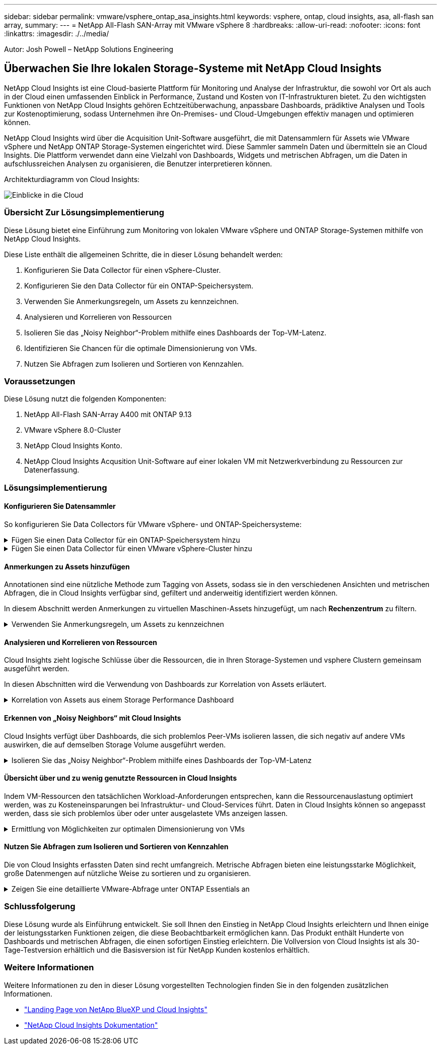 ---
sidebar: sidebar 
permalink: vmware/vsphere_ontap_asa_insights.html 
keywords: vsphere, ontap, cloud insights, asa, all-flash san array, 
summary:  
---
= NetApp All-Flash SAN-Array mit VMware vSphere 8
:hardbreaks:
:allow-uri-read: 
:nofooter: 
:icons: font
:linkattrs: 
:imagesdir: ./../media/


[role="lead"]
Autor: Josh Powell – NetApp Solutions Engineering



== Überwachen Sie Ihre lokalen Storage-Systeme mit NetApp Cloud Insights

NetApp Cloud Insights ist eine Cloud-basierte Plattform für Monitoring und Analyse der Infrastruktur, die sowohl vor Ort als auch in der Cloud einen umfassenden Einblick in Performance, Zustand und Kosten von IT-Infrastrukturen bietet. Zu den wichtigsten Funktionen von NetApp Cloud Insights gehören Echtzeitüberwachung, anpassbare Dashboards, prädiktive Analysen und Tools zur Kostenoptimierung, sodass Unternehmen ihre On-Premises- und Cloud-Umgebungen effektiv managen und optimieren können.

NetApp Cloud Insights wird über die Acquisition Unit-Software ausgeführt, die mit Datensammlern für Assets wie VMware vSphere und NetApp ONTAP Storage-Systemen eingerichtet wird. Diese Sammler sammeln Daten und übermitteln sie an Cloud Insights. Die Plattform verwendet dann eine Vielzahl von Dashboards, Widgets und metrischen Abfragen, um die Daten in aufschlussreichen Analysen zu organisieren, die Benutzer interpretieren können.

Architekturdiagramm von Cloud Insights:

image::vmware-asa-image29.png[Einblicke in die Cloud]



=== Übersicht Zur Lösungsimplementierung

Diese Lösung bietet eine Einführung zum Monitoring von lokalen VMware vSphere und ONTAP Storage-Systemen mithilfe von NetApp Cloud Insights.

Diese Liste enthält die allgemeinen Schritte, die in dieser Lösung behandelt werden:

. Konfigurieren Sie Data Collector für einen vSphere-Cluster.
. Konfigurieren Sie den Data Collector für ein ONTAP-Speichersystem.
. Verwenden Sie Anmerkungsregeln, um Assets zu kennzeichnen.
. Analysieren und Korrelieren von Ressourcen
. Isolieren Sie das „Noisy Neighbor“-Problem mithilfe eines Dashboards der Top-VM-Latenz.
. Identifizieren Sie Chancen für die optimale Dimensionierung von VMs.
. Nutzen Sie Abfragen zum Isolieren und Sortieren von Kennzahlen.




=== Voraussetzungen

Diese Lösung nutzt die folgenden Komponenten:

. NetApp All-Flash SAN-Array A400 mit ONTAP 9.13
. VMware vSphere 8.0-Cluster
. NetApp Cloud Insights Konto.
. NetApp Cloud Insights Acqusition Unit-Software auf einer lokalen VM mit Netzwerkverbindung zu Ressourcen zur Datenerfassung.




=== Lösungsimplementierung



==== Konfigurieren Sie Datensammler

So konfigurieren Sie Data Collectors für VMware vSphere- und ONTAP-Speichersysteme:

.Fügen Sie einen Data Collector für ein ONTAP-Speichersystem hinzu
[%collapsible]
====
. Sobald Sie sich bei Cloud Insights angemeldet haben, navigieren Sie zu *Observability > Collectors > Data Collectors*, und drücken Sie die Taste, um einen neuen Data Collector zu installieren.
+
image::vmware-asa-image31.png[Neuer Data Collector]

. Suchen Sie hier nach *ONTAP* und klicken Sie auf *ONTAP Datenmanagement Software*.
+
image::vmware-asa-image30.png[Suchen Sie nach Data Collector]

. Geben Sie auf der Seite *Collector konfigurieren* einen Namen für den Collector ein, geben Sie die richtige *Acquisition Unit* an und geben Sie die Anmeldeinformationen für das ONTAP-Speichersystem an. Klicken Sie unten auf der Seite auf *Speichern und fortfahren* und dann auf *Setup abschließen*, um die Konfiguration abzuschließen.
+
image::vmware-asa-image32.png[Collector Konfigurieren]



====
.Fügen Sie einen Data Collector für einen VMware vSphere-Cluster hinzu
[%collapsible]
====
. Navigieren Sie erneut zu *Observability > Collectors > Data Collectors*, und drücken Sie die Taste, um einen neuen Data Collector zu installieren.
+
image::vmware-asa-image31.png[Neuer Data Collector]

. Suchen Sie hier nach *vSphere* und klicken Sie auf *VMware vSphere*.
+
image::vmware-asa-image33.png[Suchen Sie nach Data Collector]

. Geben Sie auf der Seite *Configure Collector* einen Namen für den Collector ein, geben Sie die richtige *Acquisition Unit* an und geben Sie die Anmeldeinformationen für den vCenter-Server an. Klicken Sie unten auf der Seite auf *Speichern und fortfahren* und dann auf *Setup abschließen*, um die Konfiguration abzuschließen.
+
image::vmware-asa-image34.png[Collector Konfigurieren]



====


==== Anmerkungen zu Assets hinzufügen

Annotationen sind eine nützliche Methode zum Tagging von Assets, sodass sie in den verschiedenen Ansichten und metrischen Abfragen, die in Cloud Insights verfügbar sind, gefiltert und anderweitig identifiziert werden können.

In diesem Abschnitt werden Anmerkungen zu virtuellen Maschinen-Assets hinzugefügt, um nach *Rechenzentrum* zu filtern.

.Verwenden Sie Anmerkungsregeln, um Assets zu kennzeichnen
[%collapsible]
====
. Navigieren Sie im linken Menü zu *Observability > Enrich > Anmerkungsregeln* und klicken Sie auf die Schaltfläche *+ Regel* oben rechts, um eine neue Regel hinzuzufügen.
+
image::vmware-asa-image35.png[Auf Anmerkungsregeln zugreifen]

. Geben Sie im Dialogfeld *Regel hinzufügen* einen Namen für die Regel ein, suchen Sie eine Abfrage, auf die die Regel angewendet wird, das betroffene Anmerkungsfeld und den einzufüllenden Wert.
+
image::vmware-asa-image36.png[Regel Hinzufügen]

. Klicken Sie in der oberen rechten Ecke der Seite *Anmerkungsregeln* auf *Alle Regeln ausführen*, um die Regel auszuführen und die Anmerkung auf die Assets anzuwenden.
+
image::vmware-asa-image37.png[Führen Sie alle Regeln aus]



====


==== Analysieren und Korrelieren von Ressourcen

Cloud Insights zieht logische Schlüsse über die Ressourcen, die in Ihren Storage-Systemen und vsphere Clustern gemeinsam ausgeführt werden.

In diesen Abschnitten wird die Verwendung von Dashboards zur Korrelation von Assets erläutert.

.Korrelation von Assets aus einem Storage Performance Dashboard
[%collapsible]
====
. Navigieren Sie im linken Menü zu *Observability > Explore > All Dashboards*.
+
image::vmware-asa-image38.png[Zugriff auf alle Dashboards]

. Klicken Sie auf die Schaltfläche *+ von Galerie*, um eine Liste der fertigen Dashboards anzuzeigen, die importiert werden können.
+
image::vmware-asa-image39.png[Galerie-Dashboards]

. Wählen Sie aus der Liste ein Dashboard für die FlexVol-Performance aus und klicken Sie unten auf der Seite auf die Schaltfläche *Dashboards hinzufügen*.
+
image::vmware-asa-image40.png[FlexVol Performance-Dashboard]

. Öffnen Sie nach dem Import das Dashboard. Von hier aus können Sie verschiedene Widgets mit detaillierten Leistungsdaten sehen. Fügen Sie einen Filter hinzu, um ein einzelnes Storage-System anzuzeigen, und wählen Sie ein Storage-Volume aus, um detaillierte Informationen zu erhalten.
+
image::vmware-asa-image41.png[Detaillierte Beschreibung des Storage-Volumens]

. In dieser Ansicht werden verschiedene Kennzahlen zu diesem Storage-Volume sowie die am häufigsten genutzten und korrelierten Virtual Machines angezeigt, die auf dem Volume ausgeführt werden.
+
image::vmware-asa-image42.png[Top-korrelierte VMs]

. Wenn Sie auf die VM mit der höchsten Auslastung klicken, werden die Metriken der VM angezeigt, um mögliche Probleme anzuzeigen.
+
image::vmware-asa-image43.png[VM-Performance-Metriken]



====


==== Erkennen von „Noisy Neighbors“ mit Cloud Insights

Cloud Insights verfügt über Dashboards, die sich problemlos Peer-VMs isolieren lassen, die sich negativ auf andere VMs auswirken, die auf demselben Storage Volume ausgeführt werden.

.Isolieren Sie das „Noisy Neighbor“-Problem mithilfe eines Dashboards der Top-VM-Latenz
[%collapsible]
====
. In diesem Beispiel greifen Sie auf ein Dashboard zu, das in der *Galerie* mit der Bezeichnung *VMware Admin - wo habe ich VM-Latenz?* verfügbar ist
+
image::vmware-asa-image44.png[VM-Latenz-Dashboard]

. Als Nächstes filtern Sie nach der Anmerkung *Data Center*, die in einem vorherigen Schritt erstellt wurde, um eine Teilmenge von Assets anzuzeigen.
+
image::vmware-asa-image45.png[Anmerkung des Rechenzentrums]

. Dieses Dashboard zeigt eine Liste der 10 wichtigsten VMs nach der durchschnittlichen Latenz. Klicken Sie hier auf die entsprechende VM, um die Details anzuzeigen.
+
image::vmware-asa-image46.png[Top 10 VMs]

. Die VMs, die möglicherweise zu Workload-Engpässen führen, werden aufgelistet und verfügbar sein. Zeigen Sie diese VM-Performance-Kennzahlen auf, um mögliche Probleme zu untersuchen.
+
image::vmware-asa-image47.png[Workload-Konflikte]



====


==== Übersicht über und zu wenig genutzte Ressourcen in Cloud Insights

Indem VM-Ressourcen den tatsächlichen Workload-Anforderungen entsprechen, kann die Ressourcenauslastung optimiert werden, was zu Kosteneinsparungen bei Infrastruktur- und Cloud-Services führt. Daten in Cloud Insights können so angepasst werden, dass sie sich problemlos über oder unter ausgelastete VMs anzeigen lassen.

.Ermittlung von Möglichkeiten zur optimalen Dimensionierung von VMs
[%collapsible]
====
. In diesem Beispiel greifen Sie auf ein Dashboard zu, das in der *Galerie* unter dem Namen *VMware Admin - wo gibt es Möglichkeiten, die richtige Größe zu haben?* verfügbar ist
+
image::vmware-asa-image48.png[Dashboard in passgenau Größe]

. Zuerst Filter durch alle ESXi-Hosts im Cluster. Anschließend wird eine Rangfolge der VMs oben und unten nach Arbeitsspeicher und CPU-Auslastung angezeigt.
+
image::vmware-asa-image49.png[Dashboard in passgenau Größe]

. Tabellen ermöglichen die Sortierung und bieten mehr Details auf der Grundlage der ausgewählten Datenspalten.
+
image::vmware-asa-image50.png[Metrische Tabellen]

. Ein anderes Dashboard namens *VMware Admin - wo kann ich potenziell Abfälle zurückfordern?* zeigt ausgeschalteten VMs sortiert nach ihrer Kapazitätsnutzung.
+
image::vmware-asa-image51.png[Ausgeschalteten VMs]



====


==== Nutzen Sie Abfragen zum Isolieren und Sortieren von Kennzahlen

Die von Cloud Insights erfassten Daten sind recht umfangreich. Metrische Abfragen bieten eine leistungsstarke Möglichkeit, große Datenmengen auf nützliche Weise zu sortieren und zu organisieren.

.Zeigen Sie eine detaillierte VMware-Abfrage unter ONTAP Essentials an
[%collapsible]
====
. Navigieren Sie zu *ONTAP Essentials > VMware*, um auf eine umfassende VMware-Metrikabfrage zuzugreifen.
+
image::vmware-asa-image52.png[ONTAP Essential – VMware]

. In dieser Ansicht werden Ihnen mehrere Optionen zum Filtern und Gruppieren der Daten am oberen Rand angezeigt. Alle Datenspalten können angepasst werden, und zusätzliche Spalten können problemlos hinzugefügt werden.
+
image::vmware-asa-image53.png[ONTAP Essential – VMware]



====


=== Schlussfolgerung

Diese Lösung wurde als Einführung entwickelt. Sie soll Ihnen den Einstieg in NetApp Cloud Insights erleichtern und Ihnen einige der leistungsstarken Funktionen zeigen, die diese Beobachtbarkeit ermöglichen kann. Das Produkt enthält Hunderte von Dashboards und metrischen Abfragen, die einen sofortigen Einstieg erleichtern. Die Vollversion von Cloud Insights ist als 30-Tage-Testversion erhältlich und die Basisversion ist für NetApp Kunden kostenlos erhältlich.



=== Weitere Informationen

Weitere Informationen zu den in dieser Lösung vorgestellten Technologien finden Sie in den folgenden zusätzlichen Informationen.

* https://bluexp.netapp.com/cloud-insights["Landing Page von NetApp BlueXP und Cloud Insights"]
* https://docs.netapp.com/us-en/cloudinsights/["NetApp Cloud Insights Dokumentation"]

